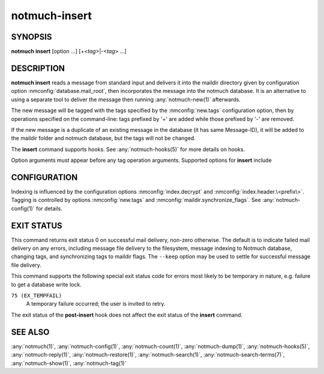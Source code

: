 .. _notmuch-insert(1):

==============
notmuch-insert
==============

SYNOPSIS
========

**notmuch** **insert** [option ...] [+<*tag*>|-<*tag*> ...]

DESCRIPTION
===========

**notmuch insert** reads a message from standard input and delivers it
into the maildir directory given by configuration option
:nmconfig:`database.mail_root`, then incorporates the message into the notmuch
database. It is an alternative to using a separate tool to deliver the
message then running :any:`notmuch-new(1)` afterwards.

The new message will be tagged with the tags specified by the
:nmconfig:`new.tags` configuration option, then by operations specified on the
command-line: tags prefixed by '+' are added while those prefixed by '-'
are removed.

If the new message is a duplicate of an existing message in the database
(it has same Message-ID), it will be added to the maildir folder and
notmuch database, but the tags will not be changed.

The **insert** command supports hooks. See :any:`notmuch-hooks(5)` for
more details on hooks.

Option arguments must appear before any tag operation arguments.
Supported options for **insert** include

.. program:: insert

.. option:: --folder=<folder>

   Deliver the message to the specified folder, relative to the
   top-level directory given by the value of :nmconfig:`database.mail_root`. The
   default is the empty string, which means delivering to the
   top-level directory.

.. option:: --create-folder

   Try to create the folder named by the ``--folder`` option, if it
   does not exist. Otherwise the folder must already exist for mail
   delivery to succeed.

.. option:: --keep

   Keep the message file if indexing fails, and keep the message
   indexed if applying tags or maildir flag synchronization
   fails. Ignore these errors and return exit status 0 to indicate
   successful mail delivery.

.. option:: --no-hooks

   Prevent hooks from being run.

.. option:: --world-readable

   When writing mail to the mailbox, allow it to be read by users
   other than the current user.  Note that this does not override
   umask.  By default, delivered mail is only readable by the current
   user.

.. option:: --decrypt=(true|nostash|auto|false)

   If ``true`` and the message is encrypted, try to decrypt the
   message while indexing, stashing any session keys discovered.  If
   ``auto``, and notmuch already knows about a session key for the
   message, it will try decrypting using that session key but will
   not try to access the user's secret keys.  If decryption is
   successful, index the cleartext itself.  Either way, the message
   is always stored to disk in its original form (ciphertext).

   ``nostash`` is the same as ``true`` except that it will not stash
   newly-discovered session keys in the database.

   Be aware that the index is likely sufficient (and a stashed
   session key is certainly sufficient) to reconstruct the cleartext
   of the message itself, so please ensure that the notmuch message
   index is adequately protected. DO NOT USE ``--decrypt=true`` or
   ``--decrypt=nostash`` without considering the security of your
   index.

   See also :nmconfig:`index.decrypt` in :any:`notmuch-config(1)`.

CONFIGURATION
=============

Indexing is influenced by the configuration options
:nmconfig:`index.decrypt` and :nmconfig:`index.header.\<prefix\>`.  Tagging
is controlled by options :nmconfig:`new.tags` and
:nmconfig:`maildir.synchronize_flags`.  See
:any:`notmuch-config(1)` for details.

EXIT STATUS
===========

This command returns exit status 0 on successful mail delivery,
non-zero otherwise. The default is to indicate failed mail delivery on
any errors, including message file delivery to the filesystem, message
indexing to Notmuch database, changing tags, and synchronizing tags to
maildir flags. The ``--keep`` option may be used to settle for
successful message file delivery.

This command supports the following special exit status code for
errors most likely to be temporary in nature, e.g. failure to get a
database write lock.

``75 (EX_TEMPFAIL)``
    A temporary failure occurred; the user is invited to retry.

The exit status of the **post-insert** hook does not affect the exit
status of the **insert** command.

SEE ALSO
========

:any:`notmuch(1)`,
:any:`notmuch-config(1)`,
:any:`notmuch-count(1)`,
:any:`notmuch-dump(1)`,
:any:`notmuch-hooks(5)`,
:any:`notmuch-reply(1)`,
:any:`notmuch-restore(1)`,
:any:`notmuch-search(1)`,
:any:`notmuch-search-terms(7)`,
:any:`notmuch-show(1)`,
:any:`notmuch-tag(1)`
